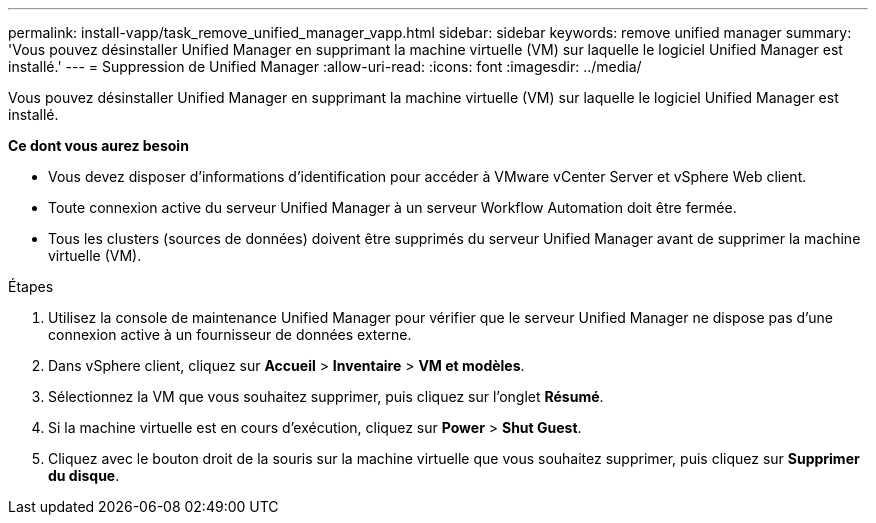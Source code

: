 ---
permalink: install-vapp/task_remove_unified_manager_vapp.html 
sidebar: sidebar 
keywords: remove unified manager 
summary: 'Vous pouvez désinstaller Unified Manager en supprimant la machine virtuelle (VM) sur laquelle le logiciel Unified Manager est installé.' 
---
= Suppression de Unified Manager
:allow-uri-read: 
:icons: font
:imagesdir: ../media/


[role="lead"]
Vous pouvez désinstaller Unified Manager en supprimant la machine virtuelle (VM) sur laquelle le logiciel Unified Manager est installé.

*Ce dont vous aurez besoin*

* Vous devez disposer d'informations d'identification pour accéder à VMware vCenter Server et vSphere Web client.
* Toute connexion active du serveur Unified Manager à un serveur Workflow Automation doit être fermée.
* Tous les clusters (sources de données) doivent être supprimés du serveur Unified Manager avant de supprimer la machine virtuelle (VM).


.Étapes
. Utilisez la console de maintenance Unified Manager pour vérifier que le serveur Unified Manager ne dispose pas d'une connexion active à un fournisseur de données externe.
. Dans vSphere client, cliquez sur *Accueil* > *Inventaire* > *VM et modèles*.
. Sélectionnez la VM que vous souhaitez supprimer, puis cliquez sur l'onglet *Résumé*.
. Si la machine virtuelle est en cours d'exécution, cliquez sur *Power* > *Shut Guest*.
. Cliquez avec le bouton droit de la souris sur la machine virtuelle que vous souhaitez supprimer, puis cliquez sur *Supprimer du disque*.

